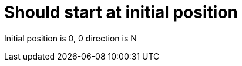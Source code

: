 ifndef::ROOT_PATH[:ROOT_PATH: ../..]

[#org_demo_rovertest_initialization_should_start_at_initial_position]
= Should start at initial position

Initial position is 0, 0 direction is N